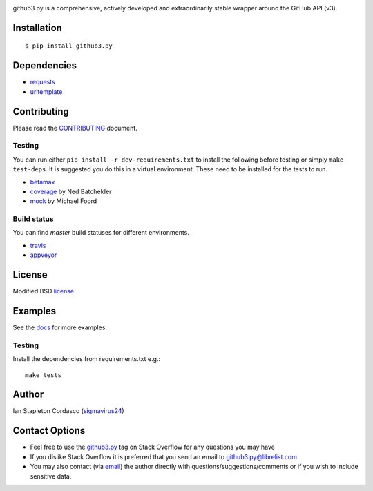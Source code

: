 .. image::
    https://raw.github.com/sigmavirus24/github3.py/master/docs/img/gh3-logo.png

github3.py is a comprehensive, actively developed and extraordinarily stable 
wrapper around the GitHub API (v3).

Installation
------------

::

    $ pip install github3.py

Dependencies
------------

- requests_
- uritemplate_

.. _requests: https://github.com/kennethreitz/requests
.. _uritemplate: https://github.com/sigmavirus24/uritemplate

Contributing
------------

Please read the `CONTRIBUTING`_ document.

.. _CONTRIBUTING: https://github.com/sigmavirus24/github3.py/blob/master/CONTRIBUTING.rst

Testing
~~~~~~~

You can run either ``pip install -r dev-requirements.txt`` to install the 
following before testing or simply ``make test-deps``. It is suggested you do 
this in a virtual environment. These need to be installed for the tests to run.

- betamax_
- coverage_ by Ned Batchelder
- mock_ by Michael Foord

.. _betamax: https://github.com/sigmavirus24/betamax
.. _coverage: http://nedbatchelder.com/code/coverage/
.. _mock: https://mock.readthedocs.io/en/latest/

Build status
~~~~~~~~~~~~

You can find `master` build statuses for different environments.

- travis_
- appveyor_

.. _travis: https://travis-ci.org/sigmavirus24/github3.py
.. _appveyor: https://ci.appveyor.com/project/sigmavirus24/github3-py/branch/master

License
-------

Modified BSD license_

.. _license: https://github.com/sigmavirus24/github3.py/blob/master/LICENSE

Examples
--------

See the docs_ for more examples.

.. _docs: https://github3.readthedocs.io/en/latest/index.html#more-examples

Testing
~~~~~~~

Install the dependencies from requirements.txt e.g.:

::

    make tests

Author
------

Ian Stapleton Cordasco (sigmavirus24_)

.. _sigmavirus24: https://github.com/sigmavirus24

Contact Options
---------------

- Feel free to use the `github3.py`_ tag on Stack Overflow for any questions 
  you may have
- If you dislike Stack Overflow it is preferred that you send an email to 
  github3.py@librelist.com
- You may also contact (via email_) the author directly with 
  questions/suggestions/comments or if you wish to include sensitive data.

.. _github3.py: http://stackoverflow.com/questions/tagged/github3.py
.. _email: mailto:graffatcolmingov@gmail.com
